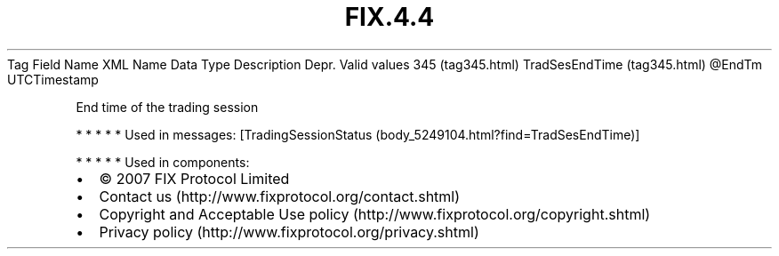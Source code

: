 .TH FIX.4.4 "" "" "Tag #345"
Tag
Field Name
XML Name
Data Type
Description
Depr.
Valid values
345 (tag345.html)
TradSesEndTime (tag345.html)
\@EndTm
UTCTimestamp
.PP
End time of the trading session
.PP
   *   *   *   *   *
Used in messages:
[TradingSessionStatus (body_5249104.html?find=TradSesEndTime)]
.PP
   *   *   *   *   *
Used in components:

.PD 0
.P
.PD

.PP
.PP
.IP \[bu] 2
© 2007 FIX Protocol Limited
.IP \[bu] 2
Contact us (http://www.fixprotocol.org/contact.shtml)
.IP \[bu] 2
Copyright and Acceptable Use policy (http://www.fixprotocol.org/copyright.shtml)
.IP \[bu] 2
Privacy policy (http://www.fixprotocol.org/privacy.shtml)
